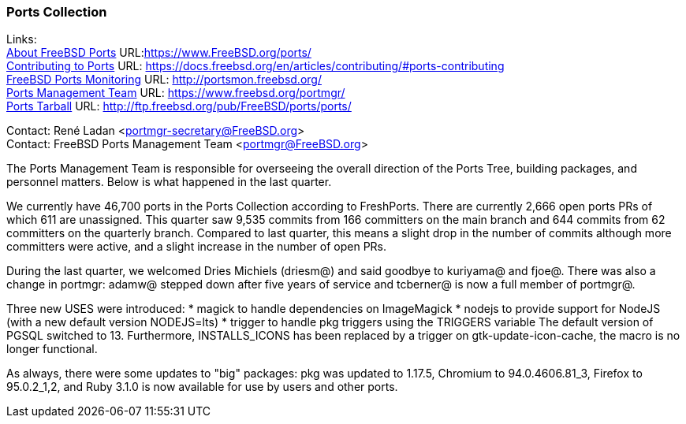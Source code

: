 === Ports Collection

Links: +
link:https://www.FreeBSD.org/ports/[About FreeBSD Ports] URL:link:https://www.FreeBSD.org/ports/[https://www.FreeBSD.org/ports/] +
link:https://docs.freebsd.org/en/articles/contributing/#ports-contributing[Contributing to Ports] URL: link:https://docs.freebsd.org/en/articles/contributing/#ports-contributing[https://docs.freebsd.org/en/articles/contributing/#ports-contributing] +
link:http://portsmon.freebsd.org/[FreeBSD Ports Monitoring] URL: link:http://portsmon.freebsd.org/[http://portsmon.freebsd.org/] +
link:https://www.freebsd.org/portmgr/[Ports Management Team] URL: link:https://www.freebsd.org/portmgr/[https://www.freebsd.org/portmgr/] +
link:http://ftp.freebsd.org/pub/FreeBSD/ports/ports/[Ports Tarball] URL: link:http://ftp.freebsd.org/pub/FreeBSD/ports/ports/[http://ftp.freebsd.org/pub/FreeBSD/ports/ports/]

Contact: René Ladan <portmgr-secretary@FreeBSD.org> +
Contact: FreeBSD Ports Management Team <portmgr@FreeBSD.org>

The Ports Management Team is responsible for overseeing the overall direction of the Ports Tree, building packages, and personnel matters.
Below is what happened in the last quarter.

We currently have 46,700 ports in the Ports Collection according to FreshPorts.
There are currently 2,666 open ports PRs of which 611 are unassigned.
This quarter saw 9,535 commits from 166 committers on the main branch and 644 commits from 62 committers on the quarterly branch.
Compared to last quarter, this means a slight drop in the number of commits although more committers were active, and a slight increase in the number of open PRs.

During the last quarter, we welcomed Dries Michiels (driesm@) and said goodbye to kuriyama@ and fjoe@.
There was also a change in portmgr: adamw@ stepped down after five years of service and tcberner@ is now a full member of portmgr@.

Three new USES were introduced:
* magick to handle dependencies on ImageMagick
* nodejs to provide support for NodeJS (with a new default version NODEJS=lts)
* trigger to handle pkg triggers using the TRIGGERS variable
The default version of PGSQL switched to 13.
Furthermore, INSTALLS_ICONS has been replaced by a trigger on gtk-update-icon-cache, the macro is no longer functional.

As always, there were some updates to "big" packages: pkg was updated to 1.17.5, Chromium to 94.0.4606.81_3, Firefox to 95.0.2_1,2, and Ruby 3.1.0 is now available for use by users and other ports.
